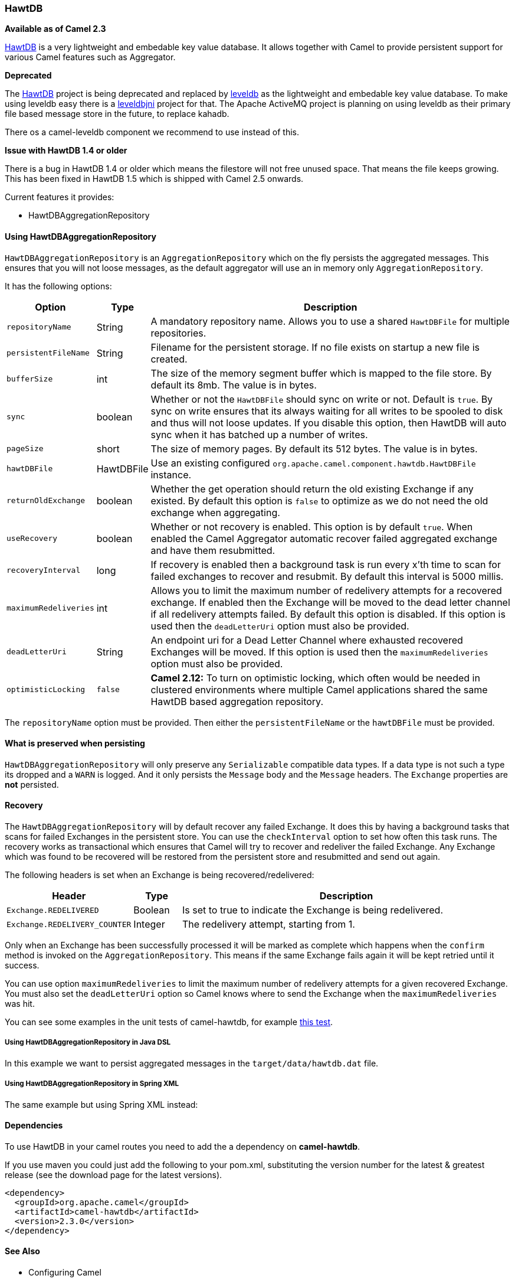 [[HawtDB-HawtDB]]
HawtDB
~~~~~~

*Available as of Camel 2.3*

http://hawtdb.fusesource.org/[HawtDB] is a very lightweight and
embedable key value database. It allows together with Camel to provide
persistent support for various Camel features such as
Aggregator.

*Deprecated*

The http://hawtdb.fusesource.org/[HawtDB] project is being deprecated
and replaced by https://code.google.com/p/leveldb/[leveldb] as the
lightweight and embedable key value database. To make using leveldb easy
there is a https://github.com/fusesource/leveldbjni[leveldbjni] project
for that. The Apache ActiveMQ project is planning on using leveldb as
their primary file based message store in the future, to replace kahadb.

There os a camel-leveldb component we recommend to
use instead of this.

*Issue with HawtDB 1.4 or older*

There is a bug in HawtDB 1.4 or older which means the filestore will not
free unused space. That means the file keeps growing. This has been
fixed in HawtDB 1.5 which is shipped with Camel 2.5 onwards.

Current features it provides:

* HawtDBAggregationRepository

[[HawtDB-UsingHawtDBAggregationRepository]]
Using HawtDBAggregationRepository
^^^^^^^^^^^^^^^^^^^^^^^^^^^^^^^^^

`HawtDBAggregationRepository` is an `AggregationRepository` which on the
fly persists the aggregated messages. This ensures that you will not
loose messages, as the default aggregator will use an in memory only
`AggregationRepository`.

It has the following options:

[width="100%",cols="10%,10%,80%",options="header",]
|=======================================================================
|Option |Type |Description

|`repositoryName` |String |A mandatory repository name. Allows you to use a shared `HawtDBFile` for
multiple repositories.

|`persistentFileName` |String |Filename for the persistent storage. If no file exists on startup a new
file is created.

|`bufferSize` |int |The size of the memory segment buffer which is mapped to the file store.
By default its 8mb. The value is in bytes.

|`sync` |boolean |Whether or not the `HawtDBFile` should sync on write or not. Default is
`true`. By sync on write ensures that its always waiting for all writes
to be spooled to disk and thus will not loose updates. If you disable
this option, then HawtDB will auto sync when it has batched up a number
of writes.

|`pageSize` |short |The size of memory pages. By default its 512 bytes. The value is in
bytes.

|`hawtDBFile` |HawtDBFile |Use an existing configured
`org.apache.camel.component.hawtdb.HawtDBFile` instance.

|`returnOldExchange` |boolean |Whether the get operation should return the old existing Exchange if any
existed. By default this option is `false` to optimize as we do not need
the old exchange when aggregating.

|`useRecovery` |boolean |Whether or not recovery is enabled. This option is by default `true`.
When enabled the Camel Aggregator automatic
recover failed aggregated exchange and have them resubmitted.

|`recoveryInterval` |long |If recovery is enabled then a background task is run every x'th time to
scan for failed exchanges to recover and resubmit. By default this
interval is 5000 millis.

|`maximumRedeliveries` |int |Allows you to limit the maximum number of redelivery attempts for a
recovered exchange. If enabled then the Exchange will be moved to the
dead letter channel if all redelivery attempts failed. By default this
option is disabled. If this option is used then the `deadLetterUri`
option must also be provided.

|`deadLetterUri` |String |An endpoint uri for a Dead Letter Channel
where exhausted recovered Exchanges will be moved. If this option is
used then the `maximumRedeliveries` option must also be provided.

|`optimisticLocking` |`false` |*Camel 2.12:* To turn on optimistic locking, which often would be needed
in clustered environments where multiple Camel applications shared the
same HawtDB based aggregation repository.
|=======================================================================

The `repositoryName` option must be provided. Then either the
`persistentFileName` or the `hawtDBFile` must be provided.

[[HawtDB-Whatispreservedwhenpersisting]]
What is preserved when persisting
^^^^^^^^^^^^^^^^^^^^^^^^^^^^^^^^^

`HawtDBAggregationRepository` will only preserve any `Serializable`
compatible data types. If a data type is not such a type its dropped and
a `WARN` is logged. And it only persists the `Message` body and the
`Message` headers. The `Exchange` properties are *not* persisted.

[[HawtDB-Recovery]]
Recovery
^^^^^^^^

The `HawtDBAggregationRepository` will by default recover any failed
Exchange. It does this by having a background tasks
that scans for failed Exchanges in the persistent
store. You can use the `checkInterval` option to set how often this task
runs. The recovery works as transactional which ensures that Camel will
try to recover and redeliver the failed Exchange.
Any Exchange which was found to be recovered will be
restored from the persistent store and resubmitted and send out again.

The following headers is set when an Exchange is
being recovered/redelivered:

[width="100%",cols="10%,10%,80%",options="header",]
|=======================================================================
|Header |Type |Description

|`Exchange.REDELIVERED` |Boolean |Is set to true to indicate the Exchange is being
redelivered.

|`Exchange.REDELIVERY_COUNTER` |Integer |The redelivery attempt, starting from 1.
|=======================================================================

Only when an Exchange has been successfully
processed it will be marked as complete which happens when the `confirm`
method is invoked on the `AggregationRepository`. This means if the same
Exchange fails again it will be kept retried until
it success.

You can use option `maximumRedeliveries` to limit the maximum number of
redelivery attempts for a given recovered Exchange.
You must also set the `deadLetterUri` option so Camel knows where to
send the Exchange when the `maximumRedeliveries` was
hit.

You can see some examples in the unit tests of camel-hawtdb, for example
https://svn.apache.org/repos/asf/camel/trunk/components/camel-hawtdb/src/test/java/org/apache/camel/component/hawtdb/HawtDBAggregateRecoverTest.java[this
test].

[[HawtDB-UsingHawtDBAggregationRepositoryinJavaDSL]]
Using HawtDBAggregationRepository in Java DSL
+++++++++++++++++++++++++++++++++++++++++++++

In this example we want to persist aggregated messages in the
`target/data/hawtdb.dat` file.

[[HawtDB-UsingHawtDBAggregationRepositoryinSpringXML]]
Using HawtDBAggregationRepository in Spring XML
+++++++++++++++++++++++++++++++++++++++++++++++

The same example but using Spring XML instead:

[[HawtDB-Dependencies]]
Dependencies
^^^^^^^^^^^^

To use HawtDB in your camel routes you need to add the
a dependency on *camel-hawtdb*.

If you use maven you could just add the following to your pom.xml,
substituting the version number for the latest & greatest release (see
the download page for the latest versions).

[source,xml]
---------------------------------------
<dependency>
  <groupId>org.apache.camel</groupId>
  <artifactId>camel-hawtdb</artifactId>
  <version>2.3.0</version>
</dependency>
---------------------------------------

[[HawtDB-SeeAlso]]
See Also
^^^^^^^^

* Configuring Camel
* Component
* Endpoint
* Getting Started

* Aggregator
* Components


